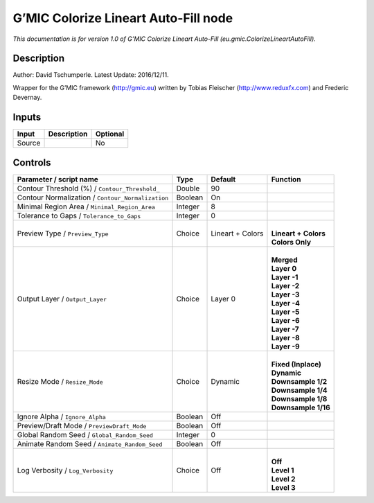 .. _eu.gmic.ColorizeLineartAutoFill:

.. raw:: html

   <!-- Do not edit this file! It is generated automatically by Natron itself. -->

G’MIC Colorize Lineart Auto-Fill node
=====================================

*This documentation is for version 1.0 of G’MIC Colorize Lineart Auto-Fill (eu.gmic.ColorizeLineartAutoFill).*

Description
-----------

Author: David Tschumperle. Latest Update: 2016/12/11.

Wrapper for the G’MIC framework (http://gmic.eu) written by Tobias Fleischer (http://www.reduxfx.com) and Frederic Devernay.

Inputs
------

+--------+-------------+----------+
| Input  | Description | Optional |
+========+=============+==========+
| Source |             | No       |
+--------+-------------+----------+

Controls
--------

.. tabularcolumns:: |>{\raggedright}p{0.2\columnwidth}|>{\raggedright}p{0.06\columnwidth}|>{\raggedright}p{0.07\columnwidth}|p{0.63\columnwidth}|

.. cssclass:: longtable

+---------------------------------------------------+---------+------------------+------------------------+
| Parameter / script name                           | Type    | Default          | Function               |
+===================================================+=========+==================+========================+
| Contour Threshold (%) / ``Contour_Threshold_``    | Double  | 90               |                        |
+---------------------------------------------------+---------+------------------+------------------------+
| Contour Normalization / ``Contour_Normalization`` | Boolean | On               |                        |
+---------------------------------------------------+---------+------------------+------------------------+
| Minimal Region Area / ``Minimal_Region_Area``     | Integer | 8                |                        |
+---------------------------------------------------+---------+------------------+------------------------+
| Tolerance to Gaps / ``Tolerance_to_Gaps``         | Integer | 0                |                        |
+---------------------------------------------------+---------+------------------+------------------------+
| Preview Type / ``Preview_Type``                   | Choice  | Lineart + Colors | |                      |
|                                                   |         |                  | | **Lineart + Colors** |
|                                                   |         |                  | | **Colors Only**      |
+---------------------------------------------------+---------+------------------+------------------------+
| Output Layer / ``Output_Layer``                   | Choice  | Layer 0          | |                      |
|                                                   |         |                  | | **Merged**           |
|                                                   |         |                  | | **Layer 0**          |
|                                                   |         |                  | | **Layer -1**         |
|                                                   |         |                  | | **Layer -2**         |
|                                                   |         |                  | | **Layer -3**         |
|                                                   |         |                  | | **Layer -4**         |
|                                                   |         |                  | | **Layer -5**         |
|                                                   |         |                  | | **Layer -6**         |
|                                                   |         |                  | | **Layer -7**         |
|                                                   |         |                  | | **Layer -8**         |
|                                                   |         |                  | | **Layer -9**         |
+---------------------------------------------------+---------+------------------+------------------------+
| Resize Mode / ``Resize_Mode``                     | Choice  | Dynamic          | |                      |
|                                                   |         |                  | | **Fixed (Inplace)**  |
|                                                   |         |                  | | **Dynamic**          |
|                                                   |         |                  | | **Downsample 1/2**   |
|                                                   |         |                  | | **Downsample 1/4**   |
|                                                   |         |                  | | **Downsample 1/8**   |
|                                                   |         |                  | | **Downsample 1/16**  |
+---------------------------------------------------+---------+------------------+------------------------+
| Ignore Alpha / ``Ignore_Alpha``                   | Boolean | Off              |                        |
+---------------------------------------------------+---------+------------------+------------------------+
| Preview/Draft Mode / ``PreviewDraft_Mode``        | Boolean | Off              |                        |
+---------------------------------------------------+---------+------------------+------------------------+
| Global Random Seed / ``Global_Random_Seed``       | Integer | 0                |                        |
+---------------------------------------------------+---------+------------------+------------------------+
| Animate Random Seed / ``Animate_Random_Seed``     | Boolean | Off              |                        |
+---------------------------------------------------+---------+------------------+------------------------+
| Log Verbosity / ``Log_Verbosity``                 | Choice  | Off              | |                      |
|                                                   |         |                  | | **Off**              |
|                                                   |         |                  | | **Level 1**          |
|                                                   |         |                  | | **Level 2**          |
|                                                   |         |                  | | **Level 3**          |
+---------------------------------------------------+---------+------------------+------------------------+
